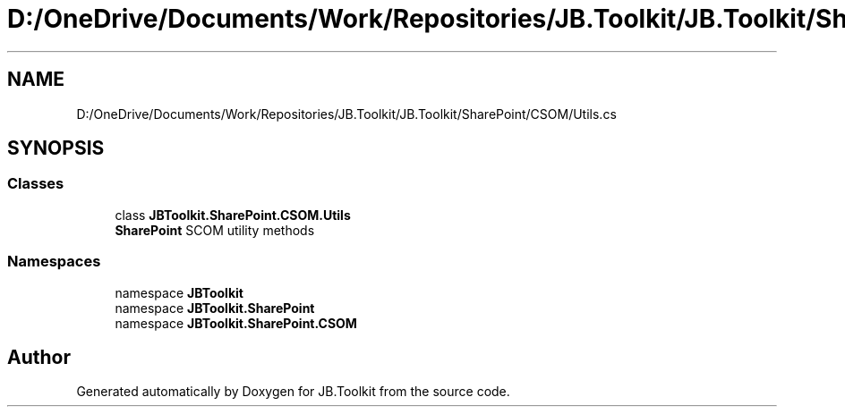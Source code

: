 .TH "D:/OneDrive/Documents/Work/Repositories/JB.Toolkit/JB.Toolkit/SharePoint/CSOM/Utils.cs" 3 "Thu Oct 1 2020" "JB.Toolkit" \" -*- nroff -*-
.ad l
.nh
.SH NAME
D:/OneDrive/Documents/Work/Repositories/JB.Toolkit/JB.Toolkit/SharePoint/CSOM/Utils.cs
.SH SYNOPSIS
.br
.PP
.SS "Classes"

.in +1c
.ti -1c
.RI "class \fBJBToolkit\&.SharePoint\&.CSOM\&.Utils\fP"
.br
.RI "\fBSharePoint\fP SCOM utility methods "
.in -1c
.SS "Namespaces"

.in +1c
.ti -1c
.RI "namespace \fBJBToolkit\fP"
.br
.ti -1c
.RI "namespace \fBJBToolkit\&.SharePoint\fP"
.br
.ti -1c
.RI "namespace \fBJBToolkit\&.SharePoint\&.CSOM\fP"
.br
.in -1c
.SH "Author"
.PP 
Generated automatically by Doxygen for JB\&.Toolkit from the source code\&.
